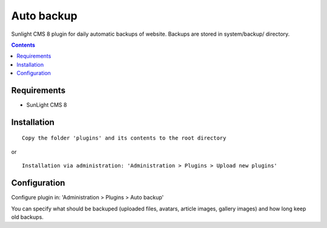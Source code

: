 Auto backup
#############

Sunlight CMS 8 plugin for daily automatic backups of website. Backups are stored in system/backup/ directory.

.. contents::

Requirements
************

- SunLight CMS 8

Installation
************

::

    Copy the folder 'plugins' and its contents to the root directory

or

::

    Installation via administration: 'Administration > Plugins > Upload new plugins'
    

Configuration
*************

Configure plugin in: 'Administration > Plugins > Auto backup'

You can specify what should be backuped (uploaded files, avatars, article images, gallery images) and how long keep old backups.
